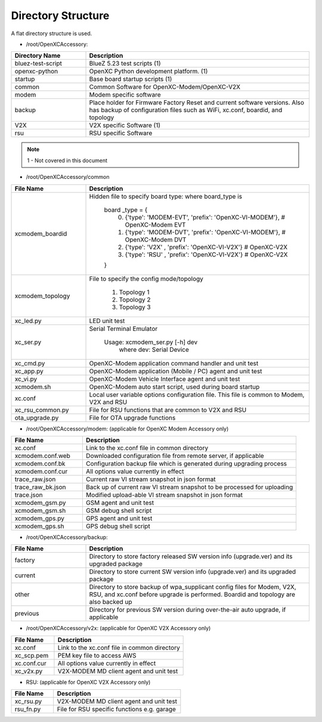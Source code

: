 ===================
Directory Structure
===================

A flat directory structure is used.

* /root/OpenXCAccessory:

.. csv-table::
   :header: "Directory Name", "Description"
   :widths: 20, 60

   "bluez-test-script", "BlueZ 5.23 test scripts (1)"
   "openxc-python", "OpenXC Python development platform. (1)"
   "startup", "Base board startup scripts (1)"
   "common", "Common Software for OpenXC-Modem/OpenXC-V2X"
   "modem", "Modem specific software"
   "backup", "Place holder for Firmware Factory Reset and current software versions. Also has backup of configuration files such as WiFi, xc.conf, boardid, and topology"
   "V2X", "V2X specific Software (1)"
   "rsu", "RSU specific Software"
   
.. note::  1 - Not covered in this document

* /root/OpenXCAccessory/common

.. csv-table::
   :header: "File Name", "Description"
   :widths: 20, 60

   "xcmodem_boardid", "Hidden file to specify board type: where board_type is
    
    board _type = {
      (0) {'type': 'MODEM-EVT', 'prefix': 'OpenXC-VI-MODEM'}, # OpenXC-Modem EVT
      (1) {'type': 'MODEM-DVT', 'prefix': 'OpenXC-VI-MODEM'}, # OpenXC-Modem DVT
      (2) {'type': 'V2X' , 'prefix': 'OpenXC-VI-V2X'} # OpenXC-V2X
      (3) {'type': 'RSU' , 'prefix': 'OpenXC-VI-V2X'} # OpenXC-V2X
    }"
   "xcmodem_topology", "File to specify the config mode/topology
   
      (1) Topology 1
      (2) Topology 2
      (3) Topology 3
      "
   "xc_led.py", "LED unit test"
   "xc_ser.py", "Serial Terminal Emulator
   
    Usage: xcmodem_ser.py [-h] dev
      where dev: Serial Device"
   "xc_cmd.py", "OpenXC-Modem application command handler and unit test"
   "xc_app.py", "OpenXC-Modem application (Mobile / PC) agent and unit test"
   "xc_vi.py", "OpenXC-Modem Vehicle Interface agent and unit test"
   "xcmodem.sh", "OpenXC-Modem auto start script, used during board startup"
   "xc.conf", "Local user variable options configuration file. This file is common to Modem, V2X and RSU"
   "xc_rsu_common.py", "File for RSU functions that are common to V2X and RSU"
   "ota_upgrade.py", "File for OTA upgrade functions"
   
* /root/OpenXCAccessory/modem: (applicable for OpenXC Modem Accessory only)

.. csv-table::
   :header: "File Name", "Description"
   :widths: 20, 60

   "xc.conf", "Link to the xc.conf file in common directory"
   "xcmodem.conf.web", "Downloaded configuration file from remote server, if applicable"
   "xcmodem.conf.bk", "Configuration backup file which is generated during upgrading process"
   "xcmodem.conf.cur", "All options value currently in effect"
   "trace_raw.json", "Current raw VI stream snapshot in json format"
   "trace_raw_bk.json", "Back up of current raw VI stream snapshot to be processed for uploading"
   "trace.json", "Modified upload-able VI stream snapshot in json format"
   "xcmodem_gsm.py", "GSM agent and unit test"
   "xcmodem_gsm.sh", "GSM debug shell script"
   "xcmodem_gps.py", "GPS agent and unit test"
   "xcmodem_gps.sh", "GPS debug shell script"
    
* /root/OpenXCAccessory/backup: 

.. csv-table::
   :header: "File Name", "Description"
   :widths: 20, 60

   "factory", "Directory to store factory released SW version info (upgrade.ver) and its upgraded package"
   "current", "Directory to store current SW version info (upgrade.ver) and its upgraded package"
   "other", "Directory to store backup of wpa_supplicant config files for Modem, V2X, RSU, and xc.conf before upgrade is performed. Boardid and topology are also backed up"
   "previous", "Directory for previous SW version during over-the-air auto upgrade, if applicable"
   
* /root/OpenXCAccessory/v2x: (applicable for OpenXC V2X Accessory only)
   
.. csv-table::
   :header: "File Name", "Description"
   :widths: 20, 60

   "xc.conf", "Link to the xc.conf file in common directory"
   "xc_scp.pem", "PEM key file to access AWS"
   "xc.conf.cur", "All options value currently in effect"
   "xc_v2x.py", "V2X-MODEM MD client agent and unit test"
   
* RSU: (applicable for OpenXC V2X Accessory only)
   
.. csv-table::
   :header: "File Name", "Description"
   :widths: 20, 60

   "xc_rsu.py", "V2X-MODEM MD client agent and unit test"
   "rsu_fn.py", "File for RSU specific functions e.g. garage"
   
